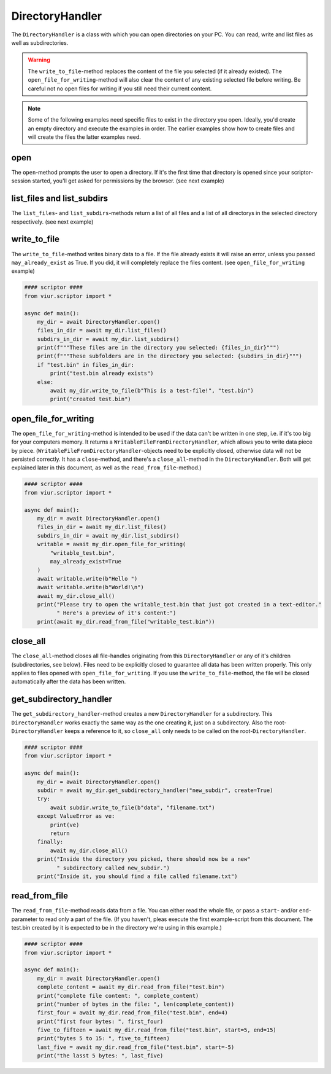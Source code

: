 DirectoryHandler
================
The ``DirectoryHandler`` is a class with which you can open directories on your PC. You can read, write and list files
as well as subdirectories.

.. warning::
    The ``write_to_file``-method replaces the content of the file you selected (if it already existed). The
    ``open_file_for_writing``-method will also clear the content of any existing selected file before writing. Be
    careful not no open files for writing if you still need their current content.

.. note::
    Some of the following examples need specific files to exist in the directory you open. Ideally, you'd create an
    empty directory and execute the examples in order. The earlier examples show how to create files and will create
    the files the latter examples need.

open
----
The ``open``-method prompts the user to open a directory. If it's the first time that directory is opened since your
scriptor-session started, you'll get asked for permissions by the browser. (see next example)

list_files and list_subdirs
---------------------------
The ``list_files``- and ``list_subdirs``-methods return a list of all files and a list of all directorys in the selected
directory respectively. (see next example)

write_to_file
-------------
The ``write_to_file``-method writes binary data to a file. If the file already exists it will raise an error, unless you
passed ``may_already_exist`` as True. If you did, it will completely replace the files content.
(see ``open_file_for_writing`` example)


.. code-block:: python

    #### scriptor ####
    from viur.scriptor import *

    async def main():
        my_dir = await DirectoryHandler.open()
        files_in_dir = await my_dir.list_files()
        subdirs_in_dir = await my_dir.list_subdirs()
        print(f"""These files are in the directory you selected: {files_in_dir}""")
        print(f"""These subfolders are in the directory you selected: {subdirs_in_dir}""")
        if "test.bin" in files_in_dir:
            print("test.bin already exists")
        else:
            await my_dir.write_to_file(b"This is a test-file!", "test.bin")
            print("created test.bin")


open_file_for_writing
---------------------
The ``open_file_for_writing``-method is intended to be used if the data can't be written in one step, i.e. if it's too
big for your computers memory. It returns a ``WritableFileFromDirectoryHandler``, which allows you to write data piece
by piece. (``WritableFileFromDirectoryHandler``-objects need to be explicitly closed, otherwise data will not be
persisted correctly. It has a ``close``-method, and there's a ``close_all``-method in the ``DirectoryHandler``. Both
will get explained later in this document, as well as the ``read_from_file``-method.)

.. code-block:: python

    #### scriptor ####
    from viur.scriptor import *

    async def main():
        my_dir = await DirectoryHandler.open()
        files_in_dir = await my_dir.list_files()
        subdirs_in_dir = await my_dir.list_subdirs()
        writable = await my_dir.open_file_for_writing(
            "writable_test.bin",
            may_already_exist=True
        )
        await writable.write(b"Hello ")
        await writable.write(b"World!\n")
        await my_dir.close_all()
        print("Please try to open the writable_test.bin that just got created in a text-editor."
              " Here's a preview of it's content:")
        print(await my_dir.read_from_file("writable_test.bin"))


close_all
---------
The ``close_all``-method closes all file-handles originating from this ``DirectoryHandler`` or any of it's children
(subdirectories, see below). Files need to be explicitly closed to guarantee all data has been written properly.
This only applies to files opened with ``open_file_for_writing``. If you use the ``write_to_file``-method, the file will
be closed automatically after the data has been written.

get_subdirectory_handler
------------------------
The ``get_subdirectory_handler``-method creates a new ``DirectoryHandler`` for a subdirectory. This ``DirectoryHandler``
works exactly the same way as the one creating it, just on a subdirectory. Also the root-``DirectoryHandler`` keeps
a reference to it, so ``close_all`` only needs to be called on the root-``DirectoryHandler``.

.. code-block:: python

    #### scriptor ####
    from viur.scriptor import *

    async def main():
        my_dir = await DirectoryHandler.open()
        subdir = await my_dir.get_subdirectory_handler("new_subdir", create=True)
        try:
            await subdir.write_to_file(b"data", "filename.txt")
        except ValueError as ve:
            print(ve)
            return
        finally:
            await my_dir.close_all()
        print("Inside the directory you picked, there should now be a new"
              " subdirectory called new_subdir.")
        print("Inside it, you should find a file called filename.txt")



read_from_file
--------------
The ``read_from_file``-method reads data from a file. You can either read the whole file, or pass a ``start``- and/or
``end``-parameter to read only a part of the file. (If you haven't, pleas execute the first example-script from this
document. The test.bin created by it is expected to be in the directory we're using in this example.)

.. code-block:: python

    #### scriptor ####
    from viur.scriptor import *

    async def main():
        my_dir = await DirectoryHandler.open()
        complete_content = await my_dir.read_from_file("test.bin")
        print("complete file content: ", complete_content)
        print("number of bytes in the file: ", len(complete_content))
        first_four = await my_dir.read_from_file("test.bin", end=4)
        print("first four bytes: ", first_four)
        five_to_fifteen = await my_dir.read_from_file("test.bin", start=5, end=15)
        print("bytes 5 to 15: ", five_to_fifteen)
        last_five = await my_dir.read_from_file("test.bin", start=-5)
        print("the lasst 5 bytes: ", last_five)

